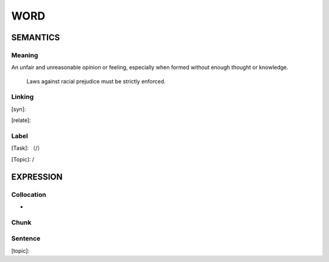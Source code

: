 WORD
=========


SEMANTICS
---------

Meaning
```````
An unfair and unreasonable opinion or feeling, especially when formed without enough thought or knowledge.

    Laws against racial prejudice must be strictly enforced.

Linking
```````
[syn]:

[relate]:


Label
`````
[Task]: （/）

[Topic]:  /


EXPRESSION
----------


Collocation
```````````
-

Chunk
`````


Sentence
`````````
[topic]:

